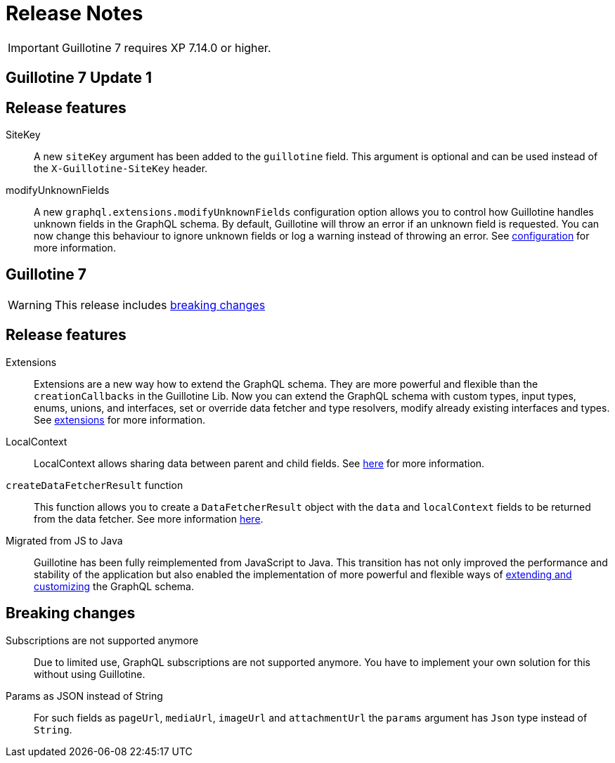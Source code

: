 = Release Notes

IMPORTANT: Guillotine 7 requires XP 7.14.0 or higher.

== Guillotine 7 Update 1

== Release features

SiteKey:: A new `siteKey` argument has been added to the `guillotine` field. This argument is optional and can be used instead of the `X-Guillotine-SiteKey` header.

modifyUnknownFields:: A new `graphql.extensions.modifyUnknownFields` configuration option allows you to control how Guillotine handles unknown fields in the GraphQL schema. By default, Guillotine will throw an error if an unknown field is requested. You can now change this behaviour to ignore unknown fields or log a warning instead of throwing an error. See <<configuration#,configuration>> for more information.

== Guillotine 7

WARNING: This release includes <<breaking_changes, breaking changes>>

== Release features

Extensions:: Extensions are a new way how to extend the GraphQL schema. They are more powerful and flexible than the `creationCallbacks` in the Guillotine Lib. Now you can extend the GraphQL schema with custom types, input types, enums, unions, and interfaces, set or override data fetcher and type resolvers, modify already existing interfaces and types. See <<extending#, extensions>> for more information.

LocalContext:: LocalContext allows sharing data between parent and child fields. See <<extending/resolvers#datafetchingenvironment, here>> for more information.

`createDataFetcherResult` function:: This function allows you to create a `DataFetcherResult` object with the `data` and `localContext` fields to be returned from the data fetcher. See more information <<extending/resolvers#createdatafetcherresult, here>>.

Migrated from JS to Java:: Guillotine has been fully reimplemented from JavaScript to Java. This transition has not only improved the performance and stability of the application but also enabled the implementation of more powerful and flexible ways of <<extending#, extending and customizing>> the GraphQL schema.

== Breaking changes

Subscriptions are not supported anymore:: Due to limited use,  GraphQL subscriptions are not supported anymore. You have to implement your own solution for this without using Guillotine.

Params as JSON instead of String::
For such fields as `pageUrl`, `mediaUrl`, `imageUrl` and `attachmentUrl` the `params` argument has `Json` type instead of `String`.

